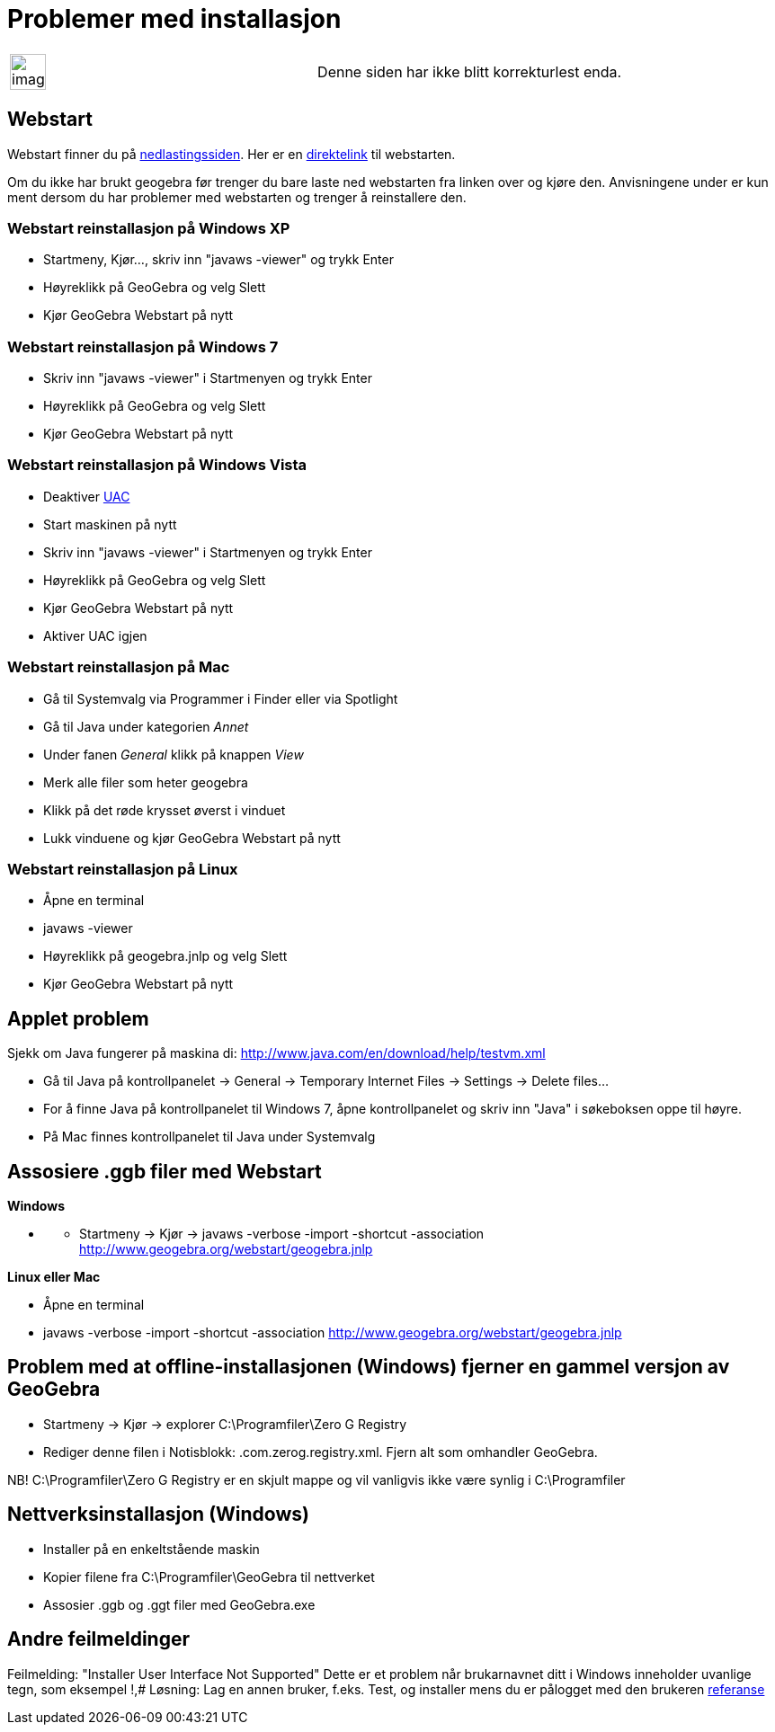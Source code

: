 = Problemer med installasjon
ifdef::env-github[:imagesdir: /nb/modules/ROOT/assets/images]

[width="100%",cols="50%,50%",]
|===
a|
image:Ambox_content.png[image,width=40,height=40]

|Denne siden har ikke blitt korrekturlest enda.
|===

:toc:

== Webstart

Webstart finner du på http://www.geogebra.org/cms/nb/download/[nedlastingssiden]. Her er en
http://www.geogebra.org/webstart/geogebra.jnlp[direktelink] til webstarten.

Om du ikke har brukt geogebra før trenger du bare laste ned webstarten fra linken over og kjøre den. Anvisningene under
er kun ment dersom du har problemer med webstarten og trenger å reinstallere den.

=== Webstart reinstallasjon på Windows XP

* Startmeny, Kjør..., skriv inn "javaws -viewer" og trykk [.kcode]#Enter#
* Høyreklikk på GeoGebra og velg Slett
* Kjør GeoGebra Webstart på nytt

=== Webstart reinstallasjon på Windows 7

* Skriv inn "javaws -viewer" i Startmenyen og trykk [.kcode]#Enter#
* Høyreklikk på GeoGebra og velg Slett
* Kjør GeoGebra Webstart på nytt

=== Webstart reinstallasjon på Windows Vista

* Deaktiver http://windows.microsoft.com/nb-no/windows7/products/features/user-account-control[UAC]
* Start maskinen på nytt
* Skriv inn "javaws -viewer" i Startmenyen og trykk [.kcode]#Enter#
* Høyreklikk på GeoGebra og velg Slett
* Kjør GeoGebra Webstart på nytt
* Aktiver UAC igjen

=== Webstart reinstallasjon på Mac

* Gå til Systemvalg via Programmer i Finder eller via Spotlight
* Gå til Java under kategorien _Annet_
* Under fanen _General_ klikk på knappen _View_
* Merk alle filer som heter geogebra
* Klikk på det røde krysset øverst i vinduet
* Lukk vinduene og kjør GeoGebra Webstart på nytt

=== Webstart reinstallasjon på Linux

* Åpne en terminal
* javaws -viewer
* Høyreklikk på geogebra.jnlp og velg Slett
* Kjør GeoGebra Webstart på nytt

== Applet problem

Sjekk om Java fungerer på maskina di: http://www.java.com/en/download/help/testvm.xml

* Gå til Java på kontrollpanelet -> General -> Temporary Internet Files -> Settings -> Delete files...
* For å finne Java på kontrollpanelet til Windows 7, åpne kontrollpanelet og skriv inn "Java" i søkeboksen oppe til
høyre.
* På Mac finnes kontrollpanelet til Java under Systemvalg

== Assosiere .ggb filer med Webstart

*Windows*

* {blank}
** Startmeny -> Kjør -> javaws -verbose -import -shortcut -association http://www.geogebra.org/webstart/geogebra.jnlp

*Linux eller Mac*

* Åpne en terminal
* javaws -verbose -import -shortcut -association http://www.geogebra.org/webstart/geogebra.jnlp

== Problem med at offline-installasjonen (Windows) fjerner en gammel versjon av GeoGebra

* Startmeny -> Kjør -> explorer C:\Programfiler\Zero G Registry
* Rediger denne filen i Notisblokk: .com.zerog.registry.xml. Fjern alt som omhandler GeoGebra.

NB! C:\Programfiler\Zero G Registry er en skjult mappe og vil vanligvis ikke være synlig i C:\Programfiler

== Nettverksinstallasjon (Windows)

* Installer på en enkeltstående maskin
* Kopier filene fra C:\Programfiler\GeoGebra til nettverket
* Assosier .ggb og .ggt filer med GeoGebra.exe

== Andre feilmeldinger

Feilmelding: "Installer User Interface Not Supported" Dette er et problem når brukarnavnet ditt i Windows inneholder
uvanlige tegn, som eksempel !,# Løsning: Lag en annen bruker, f.eks. Test, og installer mens du er pålogget med den
brukeren
http://www.hauser-wenz.de/s9y/index.php?/archives/138-Installer-User-Interface-Mode-Not-Supported.html[referanse]
